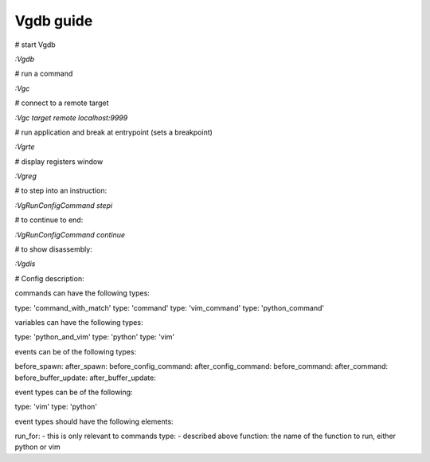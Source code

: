 Vgdb guide
==========

# start Vgdb

`:Vgdb`

# run a command

`:Vgc`

# connect to a remote target

`:Vgc target remote localhost:9999`

# run application and break at entrypoint (sets a breakpoint)

`:Vgrte`

# display registers window

`:Vgreg`


# to step into an instruction:

`:VgRunConfigCommand stepi`

# to continue to end:

`:VgRunConfigCommand continue`

# to show disassembly:

`:Vgdis`


# Config description:

commands can have the following types:

type: 'command_with_match'
type: 'command'
type: 'vim_command'
type: 'python_command'

variables can have the following types:

type: 'python_and_vim'
type: 'python'
type: 'vim'

events can be of the following types:

before_spawn:
after_spawn:
before_config_command:
after_config_command:
before_command:
after_command:
before_buffer_update:
after_buffer_update:

event types can be of the following:

type: 'vim'
type: 'python'

event types should have the following elements:

run_for: - this is only relevant to commands
type: - described above
function: the name of the function to run, either python or vim


